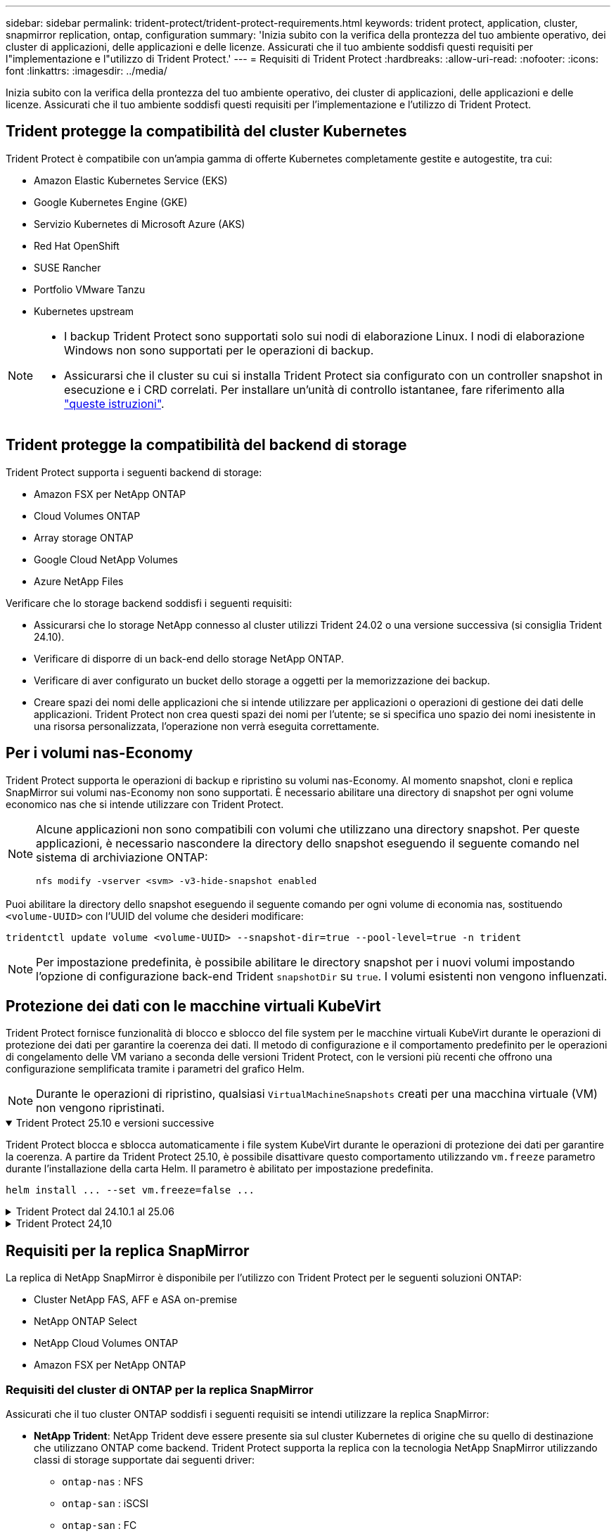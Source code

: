 ---
sidebar: sidebar 
permalink: trident-protect/trident-protect-requirements.html 
keywords: trident protect, application, cluster, snapmirror replication, ontap, configuration 
summary: 'Inizia subito con la verifica della prontezza del tuo ambiente operativo, dei cluster di applicazioni, delle applicazioni e delle licenze. Assicurati che il tuo ambiente soddisfi questi requisiti per l"implementazione e l"utilizzo di Trident Protect.' 
---
= Requisiti di Trident Protect
:hardbreaks:
:allow-uri-read: 
:nofooter: 
:icons: font
:linkattrs: 
:imagesdir: ../media/


[role="lead"]
Inizia subito con la verifica della prontezza del tuo ambiente operativo, dei cluster di applicazioni, delle applicazioni e delle licenze. Assicurati che il tuo ambiente soddisfi questi requisiti per l'implementazione e l'utilizzo di Trident Protect.



== Trident protegge la compatibilità del cluster Kubernetes

Trident Protect è compatibile con un'ampia gamma di offerte Kubernetes completamente gestite e autogestite, tra cui:

* Amazon Elastic Kubernetes Service (EKS)
* Google Kubernetes Engine (GKE)
* Servizio Kubernetes di Microsoft Azure (AKS)
* Red Hat OpenShift
* SUSE Rancher
* Portfolio VMware Tanzu
* Kubernetes upstream


[NOTE]
====
* I backup Trident Protect sono supportati solo sui nodi di elaborazione Linux.  I nodi di elaborazione Windows non sono supportati per le operazioni di backup.
* Assicurarsi che il cluster su cui si installa Trident Protect sia configurato con un controller snapshot in esecuzione e i CRD correlati. Per installare un'unità di controllo istantanee, fare riferimento alla https://docs.netapp.com/us-en/trident/trident-use/vol-snapshots.html#deploy-a-volume-snapshot-controller["queste istruzioni"].


====


== Trident protegge la compatibilità del backend di storage

Trident Protect supporta i seguenti backend di storage:

* Amazon FSX per NetApp ONTAP
* Cloud Volumes ONTAP
* Array storage ONTAP
* Google Cloud NetApp Volumes
* Azure NetApp Files


Verificare che lo storage backend soddisfi i seguenti requisiti:

* Assicurarsi che lo storage NetApp connesso al cluster utilizzi Trident 24.02 o una versione successiva (si consiglia Trident 24.10).


* Verificare di disporre di un back-end dello storage NetApp ONTAP.
* Verificare di aver configurato un bucket dello storage a oggetti per la memorizzazione dei backup.
* Creare spazi dei nomi delle applicazioni che si intende utilizzare per applicazioni o operazioni di gestione dei dati delle applicazioni. Trident Protect non crea questi spazi dei nomi per l'utente; se si specifica uno spazio dei nomi inesistente in una risorsa personalizzata, l'operazione non verrà eseguita correttamente.




== Per i volumi nas-Economy

Trident Protect supporta le operazioni di backup e ripristino su volumi nas-Economy. Al momento snapshot, cloni e replica SnapMirror sui volumi nas-Economy non sono supportati. È necessario abilitare una directory di snapshot per ogni volume economico nas che si intende utilizzare con Trident Protect.

[NOTE]
====
Alcune applicazioni non sono compatibili con volumi che utilizzano una directory snapshot. Per queste applicazioni, è necessario nascondere la directory dello snapshot eseguendo il seguente comando nel sistema di archiviazione ONTAP:

[source, console]
----
nfs modify -vserver <svm> -v3-hide-snapshot enabled
----
====
Puoi abilitare la directory dello snapshot eseguendo il seguente comando per ogni volume di economia nas, sostituendo `<volume-UUID>` con l'UUID del volume che desideri modificare:

[source, console]
----
tridentctl update volume <volume-UUID> --snapshot-dir=true --pool-level=true -n trident
----

NOTE: Per impostazione predefinita, è possibile abilitare le directory snapshot per i nuovi volumi impostando l'opzione di configurazione back-end Trident `snapshotDir` su `true`. I volumi esistenti non vengono influenzati.



== Protezione dei dati con le macchine virtuali KubeVirt

Trident Protect fornisce funzionalità di blocco e sblocco del file system per le macchine virtuali KubeVirt durante le operazioni di protezione dei dati per garantire la coerenza dei dati. Il metodo di configurazione e il comportamento predefinito per le operazioni di congelamento delle VM variano a seconda delle versioni Trident Protect, con le versioni più recenti che offrono una configurazione semplificata tramite i parametri del grafico Helm.


NOTE: Durante le operazioni di ripristino, qualsiasi  `VirtualMachineSnapshots` creati per una macchina virtuale (VM) non vengono ripristinati.

.Trident Protect 25.10 e versioni successive
[%collapsible%open]
====
Trident Protect blocca e sblocca automaticamente i file system KubeVirt durante le operazioni di protezione dei dati per garantire la coerenza. A partire da Trident Protect 25.10, è possibile disattivare questo comportamento utilizzando `vm.freeze` parametro durante l'installazione della carta Helm. Il parametro è abilitato per impostazione predefinita.

[source, console]
----
helm install ... --set vm.freeze=false ...
----
====
.Trident Protect dal 24.10.1 al 25.06
[%collapsible]
====
A partire da Trident Protect 24.10.1, Trident Protect blocca e sblocca automaticamente i file system KubeVirt durante le operazioni di data Protection. Facoltativamente, è possibile disattivare questo comportamento automatico utilizzando il seguente comando:

[source, console]
----
kubectl set env deployment/trident-protect-controller-manager NEPTUNE_VM_FREEZE=false -n trident-protect
----
====
.Trident Protect 24,10
[%collapsible]
====
Trident Protect 24,10 non garantisce automaticamente uno stato coerente dei file system delle macchine virtuali KubeVirt durante le operazioni di protezione dei dati. Per proteggere i dati delle macchine virtuali KubeVirt utilizzando Trident Protect 24,10, è necessario abilitare manualmente la funzionalità di blocco/sblocco dei file system prima dell'operazione di protezione dei dati. Ciò garantisce che i filesystem siano in uno stato coerente.

È possibile configurare Trident Protect 24,10 per gestire il blocco e lo sblocco del file system della VM durante le operazioni di protezione dei dati link:https://docs.openshift.com/container-platform/4.16/virt/install/installing-virt.html["configurazione della virtualizzazione"^]utilizzando il seguente comando:

[source, console]
----
kubectl set env deployment/trident-protect-controller-manager NEPTUNE_VM_FREEZE=true -n trident-protect
----
====


== Requisiti per la replica SnapMirror

La replica di NetApp SnapMirror è disponibile per l'utilizzo con Trident Protect per le seguenti soluzioni ONTAP:

* Cluster NetApp FAS, AFF e ASA on-premise
* NetApp ONTAP Select
* NetApp Cloud Volumes ONTAP
* Amazon FSX per NetApp ONTAP




=== Requisiti del cluster di ONTAP per la replica SnapMirror

Assicurati che il tuo cluster ONTAP soddisfi i seguenti requisiti se intendi utilizzare la replica SnapMirror:

* *NetApp Trident*: NetApp Trident deve essere presente sia sul cluster Kubernetes di origine che su quello di destinazione che utilizzano ONTAP come backend. Trident Protect supporta la replica con la tecnologia NetApp SnapMirror utilizzando classi di storage supportate dai seguenti driver:
+
** `ontap-nas` : NFS
** `ontap-san` : iSCSI
** `ontap-san` : FC
** `ontap-san` : NVMe/TCP (richiede almeno la versione ONTAP 9.15.1)


* *Licenze*: Le licenze asincrone di ONTAP SnapMirror che utilizzano il bundle di protezione dati devono essere attivate sia sul cluster ONTAP di origine che su quello di destinazione. Per ulteriori informazioni, fare riferimento https://docs.netapp.com/us-en/ontap/data-protection/snapmirror-licensing-concept.html["Panoramica sulle licenze SnapMirror in ONTAP"^] a.
+
A partire da ONTAP 9.10.1, tutte le licenze vengono fornite come file di licenza NetApp (NLF), che è un singolo file che abilita più funzioni. Per ulteriori informazioni, fare riferimento link:https://docs.netapp.com/us-en/ontap/system-admin/manage-licenses-concept.html#licenses-included-with-ontap-one["Licenze incluse con ONTAP ONE"^] a.

+

NOTE: È supportata solo la protezione asincrona SnapMirror.





=== Considerazioni sul peering per la replica SnapMirror

Assicurati che il tuo ambiente soddisfi i seguenti requisiti se intendi utilizzare il peering di back-end dello storage:

* *Cluster e SVM*: I backend dello storage ONTAP devono essere peering. Per ulteriori informazioni, fare riferimento https://docs.netapp.com/us-en/ontap/peering/index.html["Panoramica del peering di cluster e SVM"^] a.
+

NOTE: Assicurati che i nomi delle SVM utilizzati nella relazione di replica tra due cluster ONTAP siano univoci.

* *NetApp Trident e SVM*: le SVM remote peered devono essere disponibili per NetApp Trident sul cluster di destinazione.
* *Backend gestiti*: È necessario aggiungere e gestire i backend di storage ONTAP in Trident Protect per creare una relazione di replica.




=== Configurazione Trident / ONTAP per la replica SnapMirror

Trident Protect richiede la configurazione di almeno un backend di storage che supporti la replica per i cluster di origine e di destinazione. Se i cluster di origine e di destinazione sono gli stessi, l'applicazione di destinazione deve utilizzare un backend di storage diverso da quello dell'applicazione di origine per ottenere la migliore resilienza.



=== Requisiti del cluster Kubernetes per la replica SnapMirror

Assicurati che i tuoi cluster Kubernetes soddisfino i seguenti requisiti:

* *Accessibilità ad AppVault*: sia i cluster di origine che quelli di destinazione devono avere accesso alla rete per leggere e scrivere su AppVault per la replica degli oggetti applicativi.
* *Connettività di rete*: configura le regole del firewall, le autorizzazioni dei bucket e le liste consentite di IP per abilitare la comunicazione tra entrambi i cluster e AppVault attraverso le WAN.



NOTE: Molti ambienti aziendali implementano rigide policy firewall sulle connessioni WAN.  Verificare questi requisiti di rete con il team dell'infrastruttura prima di configurare la replica.
